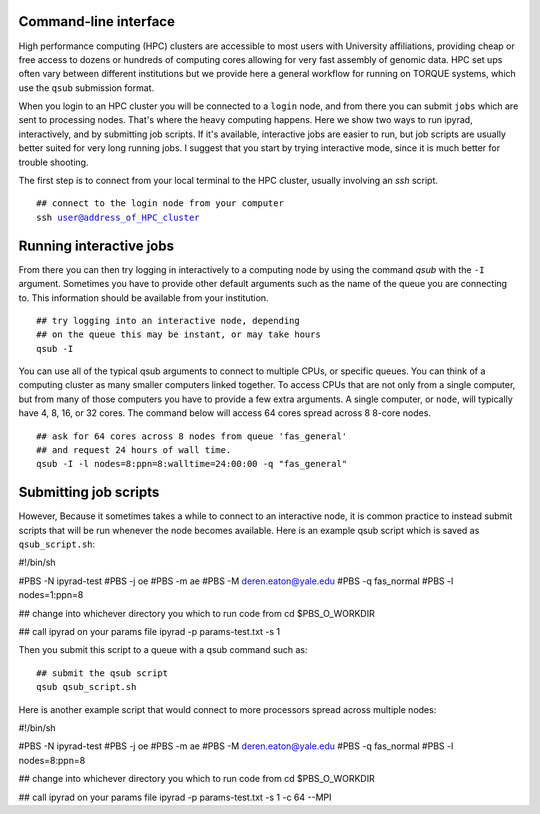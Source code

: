 



.. _HPCscript:

Command-line interface
^^^^^^^^^^^^^^^^^^^^^^

High performance computing (HPC) clusters are accessible to most 
users with University affiliations, providing cheap or free access
to dozens or hundreds of computing cores allowing for very fast
assembly of genomic data. HPC set ups often vary between 
different institutions but we provide here a general workflow 
for running on TORQUE systems, which use the ``qsub`` submission format. 

When you login to an HPC cluster you will be connected to a
``login`` node, and from there you can submit ``jobs`` which 
are sent to processing nodes. That's where the heavy computing happens.
Here we show two ways to run ipyrad, interactively, and by submitting job
scripts. If it's available, interactive jobs are easier to run, 
but job scripts are usually better suited for very long running jobs. 
I suggest that you start by trying interactive mode, since it
is much better for trouble shooting.

The first step is to connect from your local terminal to 
the HPC cluster, usually involving an `ssh` script. 

.. parsed-literal::

    ## connect to the login node from your computer
    ssh user@address_of_HPC_cluster


Running interactive jobs
^^^^^^^^^^^^^^^^^^^^^^^^
From there you can then try logging in interactively to a 
computing node by using the command `qsub` with the ``-I``
argument. Sometimes you have to provide other default
arguments such as the name of the queue you are connecting to.
This information should be available from your institution.

.. parsed-literal::

    ## try logging into an interactive node, depending
    ## on the queue this may be instant, or may take hours
    qsub -I 


You can use all of the typical qsub arguments to connect
to multiple CPUs, or specific queues. You can think of a 
computing cluster as many smaller computers linked together. 
To access CPUs that are not only from a single computer, 
but from many of those computers you have to provide 
a few extra arguments. A single computer, or ``node``, 
will typically have 4, 8, 16, or 32 cores. The command below
will access 64 cores spread across 8 8-core nodes. 


.. parsed-literal::

    ## ask for 64 cores across 8 nodes from queue 'fas_general' 
    ## and request 24 hours of wall time.
    qsub -I -l nodes=8:ppn=8:walltime=24:00:00 -q "fas_general"
    

Submitting job scripts
^^^^^^^^^^^^^^^^^^^^^^
However, Because it sometimes takes a while to connect to an interactive
node, it is common practice to instead submit scripts that will
be run whenever the node becomes available. Here is an example
qsub script which is saved as ``qsub_script.sh``:

.. parsed-literal::

#!/bin/sh

#PBS -N ipyrad-test
#PBS -j oe
#PBS -m ae
#PBS -M deren.eaton@yale.edu
#PBS -q fas_normal
#PBS -l nodes=1:ppn=8

## change into whichever directory you which to run code from
cd $PBS_O_WORKDIR

## call ipyrad on your params file
ipyrad -p params-test.txt -s 1 


Then you submit this script to a queue with a qsub command such as:

.. parsed-literal::

    ## submit the qsub script
    qsub qsub_script.sh


Here is another example script that would connect to more processors
spread across multiple nodes:

.. parsed-literal::

#!/bin/sh

#PBS -N ipyrad-test
#PBS -j oe
#PBS -m ae
#PBS -M deren.eaton@yale.edu
#PBS -q fas_normal
#PBS -l nodes=8:ppn=8

## change into whichever directory you which to run code from
cd $PBS_O_WORKDIR

## call ipyrad on your params file
ipyrad -p params-test.txt -s 1 -c 64 --MPI






